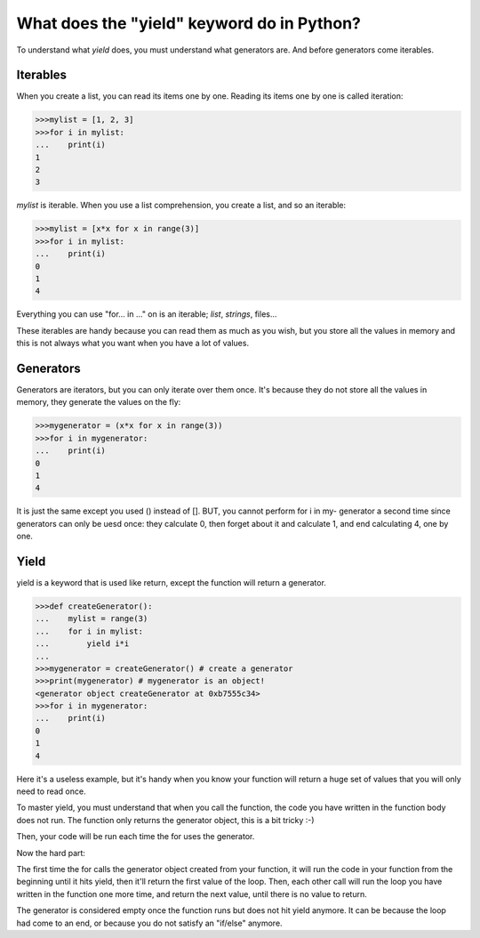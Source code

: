 ===========================================
What does the "yield" keyword do in Python?
===========================================

To understand what *yield* does, you must understand what generators are. And
before generators come iterables.

Iterables
---------

When you create a list, you can read its items one by one. Reading its items
one by one is called iteration:

.. code:: python

    >>>mylist = [1, 2, 3]
    >>>for i in mylist:
    ...    print(i)
    1
    2
    3

*mylist* is iterable. When you use a list comprehension, you create a list, and 
so an iterable:

.. code:: python

    >>>mylist = [x*x for x in range(3)]
    >>>for i in mylist:
    ...    print(i)
    0
    1
    4

Everything you can use "for...  in ..." on is an iterable; *list*, *strings*, files...

These iterables are handy because you can read them as much as you wish, but you store
all the values in memory and this is not always what you want when you have a lot of 
values.

Generators
----------

Generators are iterators, but you can only iterate over them once. It's because they do
not store all the values in memory, they generate the values on the fly:

.. code:: python

    >>>mygenerator = (x*x for x in range(3))
    >>>for i in mygenerator:
    ...    print(i)
    0
    1
    4

It is just the same except you used () instead of []. BUT, you cannot perform for i in my-
generator a second time since generators can only be uesd once: they calculate 0, then 
forget about it and calculate 1, and end calculating 4, one by one.

Yield
-----

yield is a keyword that is used like return, except the function will return a generator.

.. code:: python

    >>>def createGenerator():
    ...    mylist = range(3)
    ...    for i in mylist:
    ...        yield i*i
    ...
    >>>mygenerator = createGenerator() # create a generator
    >>>print(mygenerator) # mygenerator is an object!
    <generator object createGenerator at 0xb7555c34>
    >>>for i in mygenerator:
    ...    print(i)
    0
    1
    4

Here it's a useless example, but it's handy when you know your function will return a huge
set of values that you will only need to read once.

To master yield, you must understand that when you call the function, the code you have
written in the function body does not run. The function only returns the generator object,
this is a bit tricky :-)

Then, your code will be run each time the for uses the generator.

Now the hard part:

The first time the for calls the generator object created from your function, it will run
the code in your function from the beginning until it hits yield, then it'll return the 
first value of the loop. Then, each other call will run the loop you have written in the
function one more time, and return the next value, until there is no value to return.

The generator is considered empty once the function runs but does not hit yield anymore.
It can be because the loop had come to an end, or because you do not satisfy an "if/else"
anymore.


